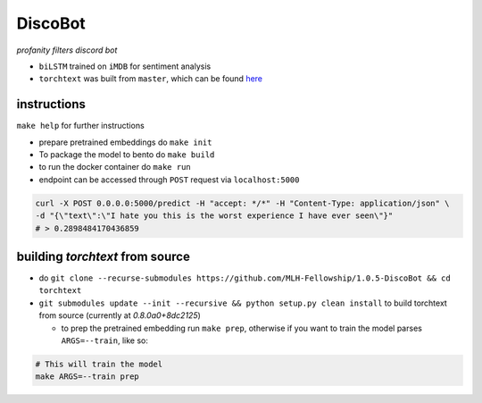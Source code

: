 DiscoBot
========

*profanity filters discord bot*

- ``biLSTM`` trained on ``iMDB`` for sentiment analysis
- ``torchtext`` was built from ``master``, which can be found here_

instructions
++++++++++++

``make help`` for further instructions

- prepare pretrained embeddings do ``make init``
- To package the model to bento do ``make build``
- to run the docker container do ``make run``
- endpoint can be accessed through ``POST`` request via ``localhost:5000``

.. code-block:: shell

	curl -X POST 0.0.0.0:5000/predict -H "accept: */*" -H "Content-Type: application/json" \
	-d "{\"text\":\"I hate you this is the worst experience I have ever seen\"}"
	# > 0.2898484170436859

building `torchtext` from source
++++++++++++++++++++++++++++++++

- do ``git clone --recurse-submodules https://github.com/MLH-Fellowship/1.0.5-DiscoBot && cd torchtext``

- ``git submodules update --init --recursive && python setup.py clean install`` to build torchtext from source (currently at *0.8.0a0+8dc2125*)

  - to prep the pretrained embedding run ``make prep``, otherwise if you want to train the model parses ``ARGS=--train``, like so:

.. code-block:: shell

    # This will train the model
    make ARGS=--train prep 

.. _here: https://github.com/pytorch/text
